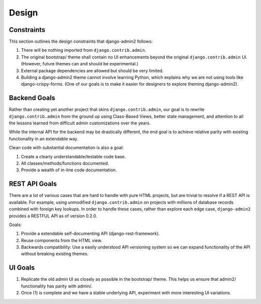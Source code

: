 ======
Design
======

Constraints
------------

This section outlines the design constraints that django-admin2 follows:

1. There will be nothing imported from ``django.contrib.admin``.
2. The original bootstrap/ theme shall contain no UI enhancements beyond the original ``django.contrib.admin`` UI. (However, future themes can and should be experimental.)
3. External package dependencies are allowed but should be very limited.
4. Building a django-admin2 theme cannot involve learning Python, which explains why we are not using tools like django-crispy-forms. (One of our goals is to make it easier for designers to explore theming django-admin2).

Backend Goals
---------------

Rather than creating yet another project that skins ``django.contrib.admin``, our goal is to rewrite ``django.contrib.admin`` from the ground up using Class-Based Views, better state management, and attention to all the lessons learned from difficult admin customizations over the years. 

While the internal API for the backend may be drastically different, the end goal is to achieve relative parity with existing functionality in an extendable way.

Clean code with substantial documentation is also a goal:

1. Create a clearly understandable/testable code base.
2. All classes/methods/functions documented.
3. Provide a wealth of in-line code documentation.

REST API Goals
----------------

There are a lot of various cases that are hard to handle with pure HTML projects, but are trivial to resolve if a REST API is available. For example, using unmodified ``django.contrib.admin`` on projects with millions of database records combined with foreign key lookups. In order to handle these cases, rather than explore each edge case, ``django-admin2`` provides a RESTFUL API as of version 0.2.0.

Goals:

1. Provide a extendable self-documenting API (django-rest-framework).
2. Reuse components from the HTML view.
3. Backwards compatibility: Use a easily understood API versioning system so we can expand functionality of the API without breaking existing themes.

UI Goals
---------

1. Replicate the old admin UI as closely as possible in the bootstrap/ theme. This helps us ensure that admin2/ functionality has parity with admin/.

2. Once (1) is complete and we have a stable underlying API, experiment with more interesting UI variations.

